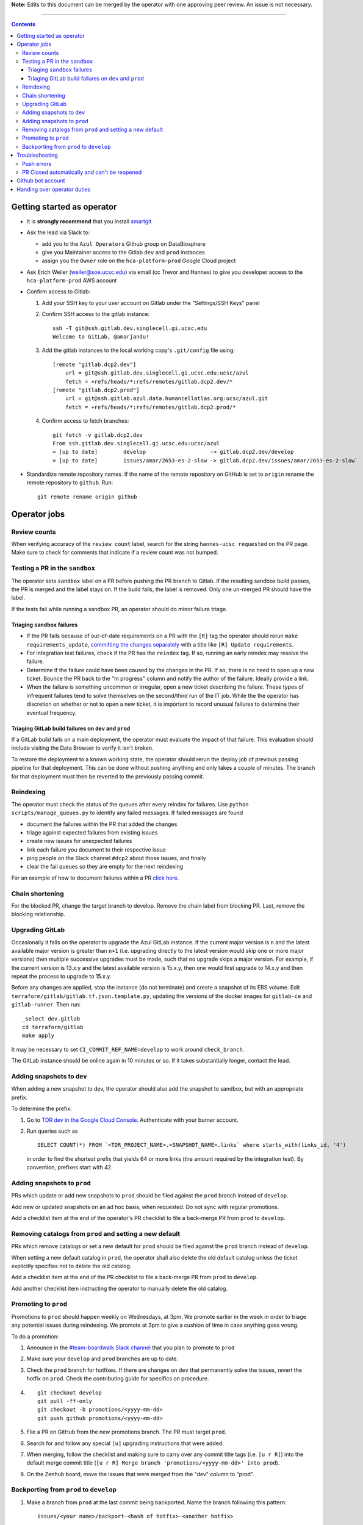 **Note:** Edits to this document can be merged by the operator with one approving peer review.
An issue is not necessary.

----

.. contents::

Getting started as operator
---------------------------

* It is **strongly recommend** that you install `smartgit`_

.. _smartgit: https://www.syntevo.com/smartgit/download/

* Ask the lead via Slack to:

  - add you to the ``Azul Operators`` Github group on DataBiosphere

  - give you Maintainer access to the Gitlab ``dev`` and ``prod`` instances

  - assign you the ``Owner`` role on the ``hca-platform-prod`` Google Cloud project

* Ask Erich Weiler (weiler@soe.ucsc.edu) via email (cc Trevor and Hannes) to give you developer access to the ``hca-platform-prod`` AWS account

* Confirm access to Gitlab:

  #. Add your SSH key to your user account on Gitlab under the "Settings/SSH Keys" panel

  #. Confirm SSH access to the gitlab instance::

         ssh -T git@ssh.gitlab.dev.singlecell.gi.ucsc.edu
         Welcome to GitLab, @amarjandu!

  #. Add the gitlab instances to the local working copy's ``.git/config`` file using::

         [remote "gitlab.dcp2.dev"]
             url = git@ssh.gitlab.dev.singlecell.gi.ucsc.edu:ucsc/azul
             fetch = +refs/heads/*:refs/remotes/gitlab.dcp2.dev/*
         [remote "gitlab.dcp2.prod"]
             url = git@ssh.gitlab.azul.data.humancellatlas.org:ucsc/azul.git
             fetch = +refs/heads/*:refs/remotes/gitlab.dcp2.prod/*

  #. Confirm access to fetch branches::

         git fetch -v gitlab.dcp2.dev
         From ssh.gitlab.dev.singlecell.gi.ucsc.edu:ucsc/azul
         = [up to date]        develop                    -> gitlab.dcp2.dev/develop
         = [up to date]        issues/amar/2653-es-2-slow -> gitlab.dcp2.dev/issues/amar/2653-es-2-slow`

* Standardize remote repository names. If the name of the remote repository on
  GitHub is set to ``origin`` rename the remote repository to ``github``. Run::

    git remote rename origin github

Operator jobs
-------------

Review counts
^^^^^^^^^^^^^

When verifying accuracy of the ``review count`` label, search for the string
``hannes-ucsc requested`` on the PR page. Make sure to check for comments that
indicate if a review count was not bumped.

Testing a PR in the ``sandbox``
^^^^^^^^^^^^^^^^^^^^^^^^^^^^^^^

The operator sets ``sandbox`` label on a PR before pushing the PR branch to
Gitlab. If the resulting sandbox build passes, the PR is merged and the label
stays on. If the build fails, the label is removed. Only one un-merged PR should
have the label.

If the tests fail while running a sandbox PR, an operator should do minor
failure triage.

Triaging ``sandbox`` failures
"""""""""""""""""""""""""""""

* If the PR fails because of out-of-date requirements on a PR with the ``[R]``
  tag the operator should rerun ``make requirements_update``,
  `committing the changes separately`_ with a title like ``[R] Update requirements``.

* For integration test failures, check if the PR has the ``reindex`` tag. If so,
  running an early reindex may resolve the failure.

* Determine if the failure could have been caused by the changes in the PR. If
  so, there is no need to open up a new ticket. Bounce the PR back to the "In
  progress" column and notify the author of the failure. Ideally provide a link.

* When the failure is something uncommon or irregular, open a new ticket
  describing the failure. These types of infrequent failures tend to solve
  themselves on the second/third run of the IT job. While the the operator has
  discretion on whether or not to open a new ticket, it is important to record
  unusual failures to determine their eventual frequency.

Triaging GitLab build failures on ``dev`` and ``prod``
""""""""""""""""""""""""""""""""""""""""""""""""""""""

If a GitLab build fails on a main deployment, the operator must evaluate the
impact of that failure. This evaluation should include visiting the Data Browser
to verify it isn't broken.

To restore the deployment to a known working state, the operator should rerun
the deploy job of previous passing pipeline for that deployment. This can be
done without pushing anything and only takes a couple of minutes. The branch
for that deployment must then be reverted to the previously passing commit.


.. _committing the changes separately: https://github.com/DataBiosphere/azul/issues/2899#issuecomment-804508017

Reindexing
^^^^^^^^^^

The operator must check the status of the queues after every reindex for
failures. Use ``python scripts/manage_queues.py`` to identify any failed
messages. If failed messages are found

- document the failures within the PR that added the changes
- triage against expected failures from existing issues
- create new issues for unexpected failures
- link each failure you document to their respective issue
- ping people on the Slack channel ``#dcp2`` about those issues, and finally
- clear the fail queues so they are empty for the next reindexing

For an example of how to document failures within a PR `click here`_.

.. _click here: https://github.com/DataBiosphere/azul/pull/3050#issuecomment-840033931

Chain shortening
^^^^^^^^^^^^^^^^

For the blocked PR, change the target branch to develop. Remove the chain
label from blocking PR. Last, remove the blocking relationship.

Upgrading GitLab
^^^^^^^^^^^^^^^^

Occasionally it falls on the operator to upgrade the Azul GitLab instance. If
the current major version is ``n`` and the latest available major version is
greater than ``n+1`` (i.e. upgrading directly to the latest version would skip
one or more major versions) then multiple successive upgrades must be made, such
that no upgrade skips a major version. For example, if the current version is
13.x.y and the latest available version is 15.x.y, then one would first upgrade
to 14.x.y and then repeat the process to upgrade to 15.x.y.

Before any changes are applied, stop the instance (do not terminate) and create
a snapshot of its EBS volume. Edit ``terraform/gitlab/gitlab.tf.json.template.py``,
updating the versions of the docker images for ``gitlab-ce`` and
``gitlab-runner``. Then run::

    _select dev.gitlab
    cd terraform/gitlab
    make apply

It may be necessary to set ``CI_COMMIT_REF_NAME=develop`` to work around
``check_branch``.

The GitLab instance should be online again in 10 minutes or so. If it takes
substantially longer, contact the lead.

Adding snapshots to ``dev``
^^^^^^^^^^^^^^^^^^^^^^^^^^^

When adding a new snapshot to dev, the operator should also add the snapshot to sandbox, but with
an appropriate prefix.

To determine the prefix:

#. Go to `TDR dev in the Google Cloud Console`_. Authenticate with your burner account.

#. Run queries such as ::

       SELECT COUNT(*) FROM `<TDR_PROJECT_NAME>.<SNAPSHOT_NAME>.links` where starts_with(links_id, '4')

   in order to find the shortest prefix that yields 64 or more links (the amount
   required by the integration test). By convention, prefixes start with 42.

.. _TDR dev in the Google Cloud Console: https://console.cloud.google.com/bigquery?project=platform-hca-dev

Adding snapshots to ``prod``
^^^^^^^^^^^^^^^^^^^^^^^^^^^^

PRs which update or add new snapshots to ``prod`` should be filed against the
``prod`` branch instead of ``develop``.

Add new or updated snapshots on an ad hoc basis, when requested. Do not sync
with regular promotions.

Add a checklist item at the end of the operator's PR checklist to file a
back-merge PR from ``prod`` to ``develop``.

Removing catalogs from ``prod`` and setting a new default
^^^^^^^^^^^^^^^^^^^^^^^^^^^^^^^^^^^^^^^^^^^^^^^^^^^^^^^^^

PRs which remove catalogs or set a new default for ``prod`` should be filed
against the ``prod`` branch instead of ``develop``.

When setting a new default catalog in ``prod``, the operator shall also delete
the old default catalog unless the ticket explicitly specifies not to delete the
old catalog.

Add a checklist item at the end of the PR checklist to file a back-merge
PR from ``prod`` to ``develop``.

Add another checklist item instructing the operator to manually delete the old
catalog.

Promoting to ``prod``
^^^^^^^^^^^^^^^^^^^^^

Promotions to ``prod`` should happen weekly on Wednesdays, at 3pm. We promote
earlier in the week in order to triage any potential issues during reindexing.
We promote at 3pm to give a cushion of time in case anything goes wrong.

To do a promotion:

#. Announce in the `#team-boardwalk Slack channel`_ that you plan to promote to ``prod``

#. Make sure your ``develop`` and ``prod`` branches are up to date.

#. Check the ``prod`` branch for hotfixes. If there are changes on ``dev`` that
   permanently solve the issues, revert the hotfix on ``prod``. Check the
   contributing guide for specifics on procedure.

#. ::

      git checkout develop
      git pull -ff-only
      git checkout -b promotions/<yyyy-mm-dd>
      git push github promotions/<yyyy-mm-dd>

#. File a PR on GitHub from the new promotions branch. The PR must target ``prod``.

#. Search for and follow any special ``[u]`` upgrading instructions that were added.

#. When merging, follow the checklist and making sure to carry over any commit
   title tags (i.e. ``[u r R]``) into the default merge commit title
   (``[u r R] Merge branch 'promotions/<yyyy-mm-dd>' into prod``).

#. On the Zenhub board, move the issues that were merged from the "dev" column to "prod".

Backporting from ``prod`` to ``develop``
^^^^^^^^^^^^^^^^^^^^^^^^^^^^^^^^^^^^^^^^

#. Make a branch from ``prod`` at the last commit being backported. Name the
   branch following this pattern::

       issues/<your name>/backport-<hash of hotfix>-<another hotfix>

#. Open a PR from your branch, targeting ``develop``. Name it::

       Backport: <Commit hash(es) of changes being backported> (#<Issue number(s)>, PR #<PR number>)

   e.g. ``"Backport 32c55d7 and d574f91 (#3383, #3353, PR #3365)"``. Note that
   the order of the commit hashes and issue numbers must be consistent to
   preserve their association.

#. Remove everything in the PR checklist up to the section ``Primary reviewer``.

#. Assign and request review from the primary reviewer. The PR should only be
   assigned to one person at a time, either the reviewer or the operator.

#. Perform the merge. The commit title should match the PR title ::

       git merge prod --no-ff

#. Push the merge commit to ``develop``. It is normal for the branch history to
   look very ugly following the merge.

.. _#team-boardwalk Slack channel: https://ucsc-gi.slack.com/archives/C705Y6G9Z

Troubleshooting
---------------

Push errors
^^^^^^^^^^^

If an error occurs when pushing to the develop branch, ensure that the branch
you would like to merge in is rebased on develop and has completed its CI
pipeline. If there is only one approval (from the primary reviewer) an operator
may approve a PR that does not belong to them. If the PR has no approvals (for
example, it belongs to the primary reviewer), the  operator may approve the PR
and seek out another team member to perform the second needed review. When
making such a pro-forma review, indicate this within the review summary (`example`_).

.. _example: https://github.com/DataBiosphere/azul/pull/2646#pullrequestreview-572818767

PR Closed automatically and can't be reopened
^^^^^^^^^^^^^^^^^^^^^^^^^^^^^^^^^^^^^^^^^^^^^

This can happen when a PR is chained on another PR and the base PR is
merged and its branch deleted. To solve this, first restore the base PR branch.
The operator should have a copy of the branch locally that they can push. If
not, then the PR's original author should.

Once the base branch is restored, the ``Reopen PR`` button should again be
clickable on the chained PR.

Github bot account
------------------

Continuous integration environments (Gitlab, Travis) may need a Github token to
access Github's API. To avoid using a personal access token tied to any
particular developer's account, we created a Google Group called
``azul-group@ucsc.edu`` of which Hannes and Trevor are owners. We then used that
group email to register a bot account in Github. Apparently that's ok:

    User accounts are intended for humans, but you can give one to a robot, such as a continuous integration bot, if necessary.

    (https://docs.github.com/en/github/getting-started-with-github/types-of-github-accounts#personal-user-accounts)

Only Hannes knows the Github password of the bot account but any member of the
group can request the password to be reset. All members will receive the
password reset email. Hannes and Trevor know the 2FA recovery codes. Hannes sent
them to Trevor via Slack on 05/11/2021.

Handing over operator duties
----------------------------

#. Old operator must finish any merges in progress. The sandbox should be empty. The new operator should inherit a clean slate. This should be done before the first working day of the new operator's shift.

#. Old operator must re-assign `all tickets in the approved column`_ to the new operator.

#. Old operator must re-assign expected indexing failure tickets to the new operator, along with
   ticket that tracks operator duties.

#. New operator must request the necessary permissions, as specified in `Getting started as operator`_.

.. _all tickets in the approved column: https://github.com/DataBiosphere/azul/pulls?q=is%3Apr+is%3Aopen+reviewed-by%3Ahannes-ucsc+review%3Aapproved
